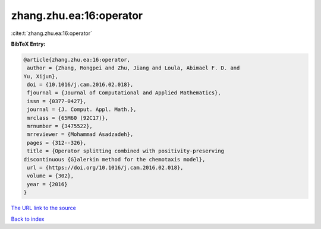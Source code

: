 zhang.zhu.ea:16:operator
========================

:cite:t:`zhang.zhu.ea:16:operator`

**BibTeX Entry:**

.. code-block:: bibtex

   @article{zhang.zhu.ea:16:operator,
    author = {Zhang, Rongpei and Zhu, Jiang and Loula, Abimael F. D. and
   Yu, Xijun},
    doi = {10.1016/j.cam.2016.02.018},
    fjournal = {Journal of Computational and Applied Mathematics},
    issn = {0377-0427},
    journal = {J. Comput. Appl. Math.},
    mrclass = {65M60 (92C17)},
    mrnumber = {3475522},
    mrreviewer = {Mohammad Asadzadeh},
    pages = {312--326},
    title = {Operator splitting combined with positivity-preserving
   discontinuous {G}alerkin method for the chemotaxis model},
    url = {https://doi.org/10.1016/j.cam.2016.02.018},
    volume = {302},
    year = {2016}
   }

`The URL link to the source <ttps://doi.org/10.1016/j.cam.2016.02.018}>`__


`Back to index <../By-Cite-Keys.html>`__
